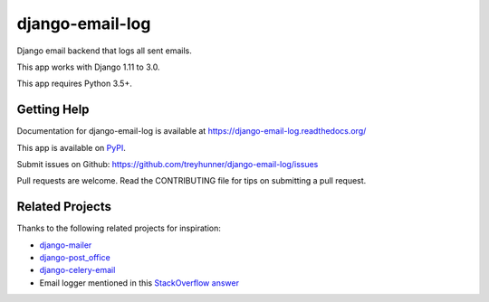 ================
django-email-log
================

.. image:: https://travis-ci.org/treyhunner/django-email-log.png?branch=master
   :target: https://travis-ci.org/treyhunner/django-email-log
   :alt: Test Status

.. image:: https://coveralls.io/repos/treyhunner/django-email-log/badge.png?branch=master
   :target: https://coveralls.io/r/treyhunner/django-email-log
   :alt: Coverage Status

.. image:: https://img.shields.io/pypi/v/django-email-log.svg
   :target: https://crate.io/packages/django-email-log
   :alt: Latest Version

.. image:: https://img.shields.io/pypi/dm/django-email-log.svg
   :target: https://crate.io/packages/django-email-log
   :alt: Download Count

.. image:: https://requires.io/github/treyhunner/django-email-log/requirements.png?branch=master
   :target: https://requires.io/github/treyhunner/django-email-log/requirements
   :alt: Requirements Status/

Django email backend that logs all sent emails.

This app works with Django 1.11 to 3.0.

This app requires Python 3.5+.

Getting Help
------------

Documentation for django-email-log is available at https://django-email-log.readthedocs.org/

This app is available on `PyPI`_.

Submit issues on Github: https://github.com/treyhunner/django-email-log/issues

Pull requests are welcome.  Read the CONTRIBUTING file for tips on submitting
a pull request.

.. _PyPI: https://pypi.python.org/pypi/django-email-log/


Related Projects
----------------

Thanks to the following related projects for inspiration:

- `django-mailer`_
- `django-post_office`_
- `django-celery-email`_
- Email logger mentioned in this `StackOverflow answer`_

.. _django-mailer: https://github.com/pinax/django-mailer
.. _django-celery-email: https://github.com/pmclanahan/django-celery-email
.. _django-post_office: https://github.com/ui/django-post_office
.. _stackoverflow answer: http://stackoverflow.com/a/7553759/98187
